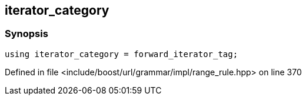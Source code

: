 :relfileprefix: ../../../../../
[#C288456B59A99EADC2548AEA4FD1E3F86DCA1C3A]
== iterator_category



=== Synopsis

[source,cpp,subs="verbatim,macros,-callouts"]
----
using iterator_category = forward_iterator_tag;
----

Defined in file <include/boost/url/grammar/impl/range_rule.hpp> on line 370

